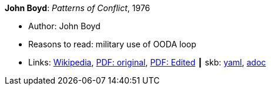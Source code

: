 //
// This file was generated by SKB-Dashboard, task 'lib-yaml2src'
// - on Wednesday November  7 at 00:50:26
// - skb-dashboard: https://www.github.com/vdmeer/skb-dashboard
//

*John Boyd*: _Patterns of Conflict_, 1976

* Author: John Boyd
* Reasons to read: military use of OODA loop
* Links:
      link:https://en.wikipedia.org/wiki/Patterns_of_Conflict[Wikipedia],
      link:http://www.ausairpower.net/JRB/poc.pdf[PDF: original],
      link:http://dnipogo.org/boyd/patterns_ppt.pdf[PDF: Edited]
    ┃ skb:
        https://github.com/vdmeer/skb/tree/master/data/library/unpublished/1970/boyd-1976-poc.yaml[yaml],
        https://github.com/vdmeer/skb/tree/master/data/library/unpublished/1970/boyd-1976-poc.adoc[adoc]

